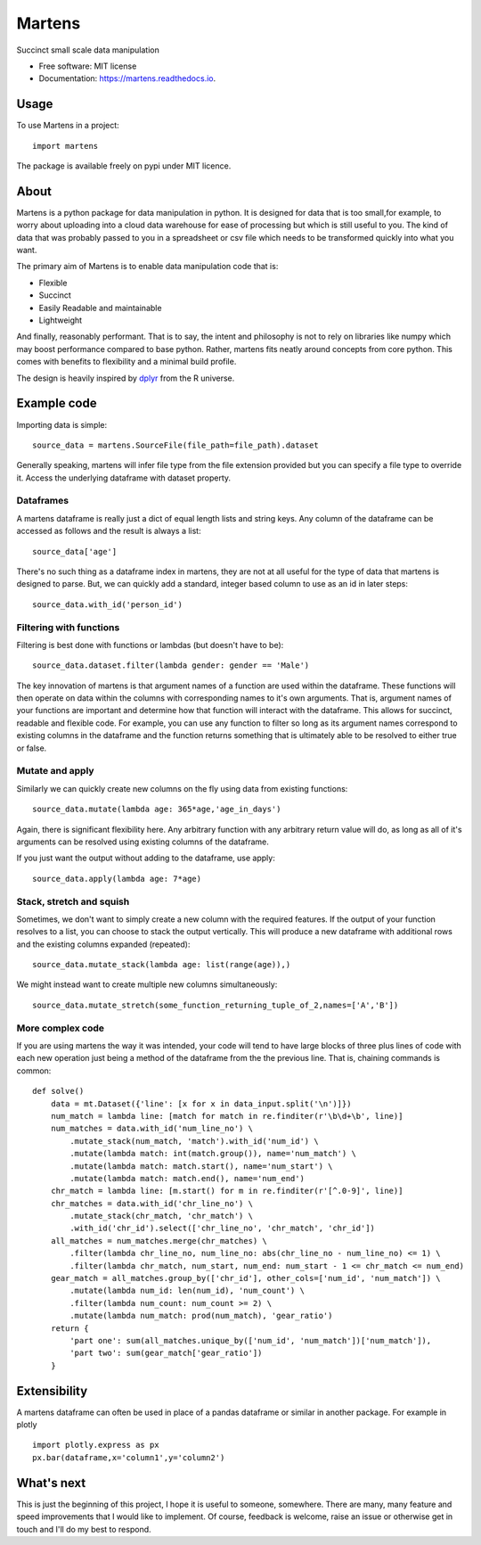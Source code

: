 =======
Martens
=======

.. image:: https://img.shields.io/pypi/v/martens.svg
        :target: https://pypi.python.org/pypi/martens

.. image:: https://readthedocs.org/projects/martens/badge/?version=latest
        :target: https://martens.readthedocs.io/en/latest/?version=latest
        :alt: Documentation Status

Succinct small scale data manipulation

* Free software: MIT license
* Documentation: https://martens.readthedocs.io.

Usage
-----
To use Martens in a project::

    import martens

The package is available freely on pypi under MIT licence.

About
-----
Martens is a python package for data manipulation in python.
It is designed for data that is too small,for example,
to worry about uploading into a cloud data warehouse for ease of processing
but which is still useful to you.
The kind of data that was probably passed to you in a spreadsheet
or csv file which needs to be transformed quickly into what you want.

The primary aim of Martens is to enable data manipulation code that is:

* Flexible
* Succinct
* Easily Readable and maintainable
* Lightweight

And finally, reasonably performant. That is to say, the intent and philosophy
is not to rely on libraries like numpy which may boost performance compared to
base python. Rather, martens fits neatly around concepts from core python.
This comes with benefits to flexibility and a minimal build profile.

The design is heavily inspired by `dplyr <https://dplyr.tidyverse.org/>`_
from the R universe.

Example code
------------
Importing data is simple::

    source_data = martens.SourceFile(file_path=file_path).dataset

Generally speaking, martens will infer file type from the file extension provided
but you can specify a file type to override it. Access the underlying dataframe
with dataset property.

Dataframes
##########

A martens dataframe is really just a dict of equal length lists and string keys.
Any column of the dataframe can be accessed as follows and the result is always
a list::

    source_data['age']

There's no such thing as a dataframe index in martens, they are not at all useful
for the type of data that martens is designed to parse. But, we can quickly add a
standard, integer based column to use as an id in later steps::

    source_data.with_id('person_id')



Filtering with functions
########################

Filtering is best done with functions or lambdas (but doesn't have to be)::

    source_data.dataset.filter(lambda gender: gender == 'Male')

The key innovation of martens is that argument names of a function
are used within the dataframe. These functions will then operate on data
within the columns with corresponding names to it's own arguments.
That is, argument names of your functions are important and determine
how that function will interact with the dataframe.
This allows for succinct, readable and flexible
code. For example, you can use any function to filter so long as
its argument names correspond to existing columns
in the dataframe and the function returns something that is
ultimately able to be resolved to either true or false.

Mutate and apply
################

Similarly we can quickly create new columns on the fly using data from existing functions::

    source_data.mutate(lambda age: 365*age,'age_in_days')

Again, there is significant flexibility here. Any arbitrary function with any
arbitrary return value will do, as long as all of it's arguments
can be resolved using existing columns of the dataframe.

If you just want the output without adding to the dataframe, use apply::

    source_data.apply(lambda age: 7*age)

Stack, stretch and squish
#########################
Sometimes, we don't want to simply create a new column with the required features.
If the output of your function resolves to a list, you can choose
to stack the output vertically. This will produce a new dataframe
with additional rows and the existing columns expanded (repeated)::

    source_data.mutate_stack(lambda age: list(range(age)),)

We might instead want to create multiple new columns simultaneously::

    source_data.mutate_stretch(some_function_returning_tuple_of_2,names=['A','B'])


More complex code
#################
If you are using martens the way it was intended, your code will tend to have large
blocks of three plus lines of code with each new operation just being a method
of the dataframe from the the previous line. That is, chaining commands is common::

    def solve()
        data = mt.Dataset({'line': [x for x in data_input.split('\n')]})
        num_match = lambda line: [match for match in re.finditer(r'\b\d+\b', line)]
        num_matches = data.with_id('num_line_no') \
            .mutate_stack(num_match, 'match').with_id('num_id') \
            .mutate(lambda match: int(match.group()), name='num_match') \
            .mutate(lambda match: match.start(), name='num_start') \
            .mutate(lambda match: match.end(), name='num_end')
        chr_match = lambda line: [m.start() for m in re.finditer(r'[^.0-9]', line)]
        chr_matches = data.with_id('chr_line_no') \
            .mutate_stack(chr_match, 'chr_match') \
            .with_id('chr_id').select(['chr_line_no', 'chr_match', 'chr_id'])
        all_matches = num_matches.merge(chr_matches) \
            .filter(lambda chr_line_no, num_line_no: abs(chr_line_no - num_line_no) <= 1) \
            .filter(lambda chr_match, num_start, num_end: num_start - 1 <= chr_match <= num_end)
        gear_match = all_matches.group_by(['chr_id'], other_cols=['num_id', 'num_match']) \
            .mutate(lambda num_id: len(num_id), 'num_count') \
            .filter(lambda num_count: num_count >= 2) \
            .mutate(lambda num_match: prod(num_match), 'gear_ratio')
        return {
            'part one': sum(all_matches.unique_by(['num_id', 'num_match'])['num_match']),
            'part two': sum(gear_match['gear_ratio'])
        }

Extensibility
-------------
A martens dataframe can often be used in place of a pandas dataframe or similar
in another package. For example in plotly ::

    import plotly.express as px
    px.bar(dataframe,x='column1',y='column2')

What's next
-----------
This is just the beginning of this project, I hope it is useful to someone, somewhere.
There are many, many feature and speed improvements that I would like to implement.
Of course, feedback is welcome, raise an issue or otherwise get in touch and I'll do my best
to respond.


